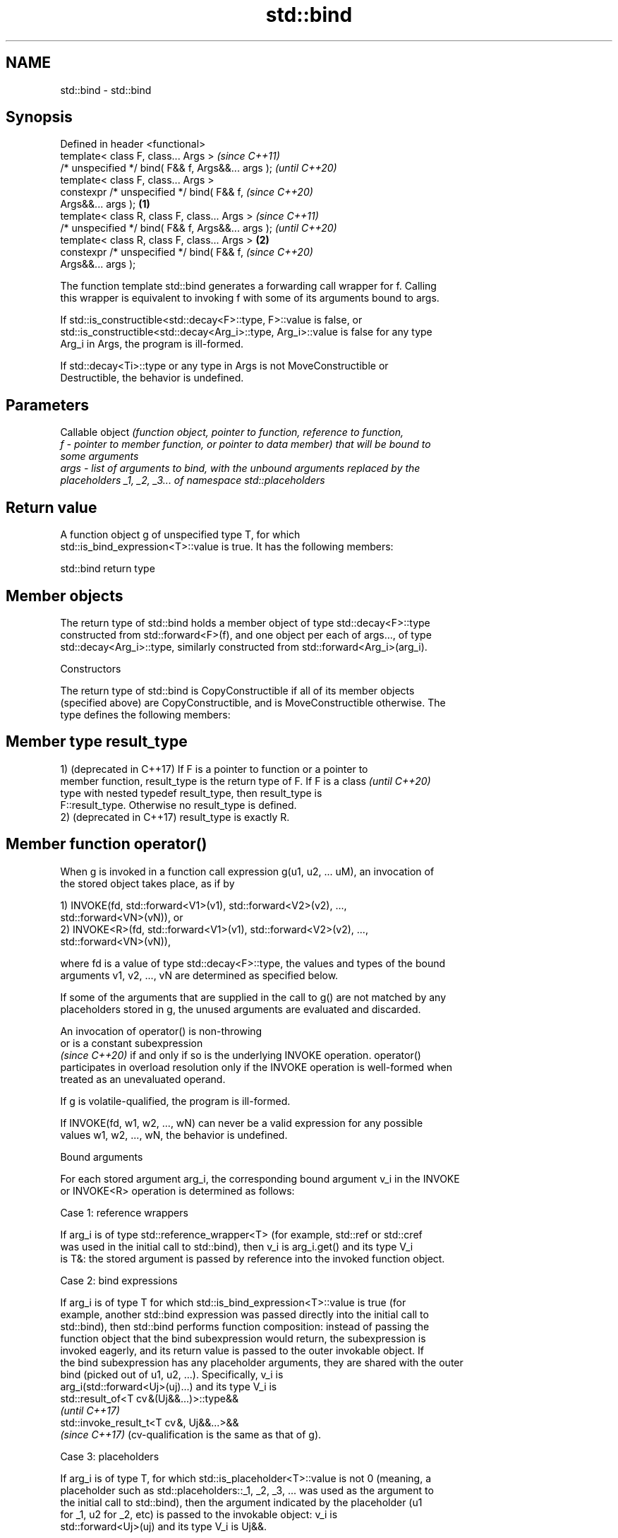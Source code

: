 .TH std::bind 3 "2024.06.10" "http://cppreference.com" "C++ Standard Libary"
.SH NAME
std::bind \- std::bind

.SH Synopsis
   Defined in header <functional>
   template< class F, class... Args >                       \fI(since C++11)\fP
   /* unspecified */ bind( F&& f, Args&&... args );         \fI(until C++20)\fP
   template< class F, class... Args >
   constexpr /* unspecified */ bind( F&& f,                 \fI(since C++20)\fP
   Args&&... args );                                \fB(1)\fP
   template< class R, class F, class... Args >                            \fI(since C++11)\fP
   /* unspecified */ bind( F&& f, Args&&... args );                       \fI(until C++20)\fP
   template< class R, class F, class... Args >          \fB(2)\fP
   constexpr /* unspecified */ bind( F&& f,                               \fI(since C++20)\fP
   Args&&... args );

   The function template std::bind generates a forwarding call wrapper for f. Calling
   this wrapper is equivalent to invoking f with some of its arguments bound to args.

   If std::is_constructible<std::decay<F>::type, F>::value is false, or
   std::is_constructible<std::decay<Arg_i>::type, Arg_i>::value is false for any type
   Arg_i in Args, the program is ill-formed.

   If std::decay<Ti>::type or any type in Args is not MoveConstructible or
   Destructible, the behavior is undefined.

.SH Parameters

          Callable object \fI\fI(function\fP object, pointer to function, reference to function,\fP
   f    - pointer to member function, or pointer to data member) that will be bound to
          some arguments
   args - list of arguments to bind, with the unbound arguments replaced by the
          placeholders _1, _2, _3... of namespace std::placeholders

.SH Return value

   A function object g of unspecified type T, for which
   std::is_bind_expression<T>::value is true. It has the following members:

std::bind return type

.SH Member objects

   The return type of std::bind holds a member object of type std::decay<F>::type
   constructed from std::forward<F>(f), and one object per each of args..., of type
   std::decay<Arg_i>::type, similarly constructed from std::forward<Arg_i>(arg_i).

    Constructors

   The return type of std::bind is CopyConstructible if all of its member objects
   (specified above) are CopyConstructible, and is MoveConstructible otherwise. The
   type defines the following members:

.SH Member type result_type

   1) (deprecated in C++17) If F is a pointer to function or a pointer to
   member function, result_type is the return type of F. If F is a class  \fI(until C++20)\fP
   type with nested typedef result_type, then result_type is
   F::result_type. Otherwise no result_type is defined.
   2) (deprecated in C++17) result_type is exactly R.

.SH Member function operator()

   When g is invoked in a function call expression g(u1, u2, ... uM), an invocation of
   the stored object takes place, as if by

   1) INVOKE(fd, std::forward<V1>(v1), std::forward<V2>(v2), ...,
   std::forward<VN>(vN)), or
   2) INVOKE<R>(fd, std::forward<V1>(v1), std::forward<V2>(v2), ...,
   std::forward<VN>(vN)),

   where fd is a value of type std::decay<F>::type, the values and types of the bound
   arguments v1, v2, ..., vN are determined as specified below.

   If some of the arguments that are supplied in the call to g() are not matched by any
   placeholders stored in g, the unused arguments are evaluated and discarded.

   An invocation of operator() is non-throwing
   or is a constant subexpression
   \fI(since C++20)\fP if and only if so is the underlying INVOKE operation. operator()
   participates in overload resolution only if the INVOKE operation is well-formed when
   treated as an unevaluated operand.

   If g is volatile-qualified, the program is ill-formed.

   If INVOKE(fd, w1, w2, ..., wN) can never be a valid expression for any possible
   values w1, w2, ..., wN, the behavior is undefined.

   Bound arguments

   For each stored argument arg_i, the corresponding bound argument v_i in the INVOKE
   or INVOKE<R> operation is determined as follows:

     Case 1: reference wrappers

   If arg_i is of type std::reference_wrapper<T> (for example, std::ref or std::cref
   was used in the initial call to std::bind), then v_i is arg_i.get() and its type V_i
   is T&: the stored argument is passed by reference into the invoked function object.

     Case 2: bind expressions

   If arg_i is of type T for which std::is_bind_expression<T>::value is true (for
   example, another std::bind expression was passed directly into the initial call to
   std::bind), then std::bind performs function composition: instead of passing the
   function object that the bind subexpression would return, the subexpression is
   invoked eagerly, and its return value is passed to the outer invokable object. If
   the bind subexpression has any placeholder arguments, they are shared with the outer
   bind (picked out of u1, u2, ...). Specifically, v_i is
   arg_i(std::forward<Uj>(uj)...) and its type V_i is
   std::result_of<T cv &(Uj&&...)>::type&&
   \fI(until C++17)\fP
   std::invoke_result_t<T cv &, Uj&&...>&&
   \fI(since C++17)\fP (cv-qualification is the same as that of g).

     Case 3: placeholders

   If arg_i is of type T, for which std::is_placeholder<T>::value is not 0 (meaning, a
   placeholder such as std::placeholders::_1, _2, _3, ... was used as the argument to
   the initial call to std::bind), then the argument indicated by the placeholder (u1
   for _1, u2 for _2, etc) is passed to the invokable object: v_i is
   std::forward<Uj>(uj) and its type V_i is Uj&&.

     Case 4: ordinary arguments

   Otherwise, arg_i is passed to the invokable object as lvalue argument: v_i is simply
   arg_i and its type V_i is T cv &, where cv is the same cv-qualification as that of
   g.

.SH Exceptions

   Only throws if construction of std::decay<F>::type from std::forward<F>(f) throws,
   or any of the constructors for std::decay<Arg_i>::type from the corresponding
   std::forward<Arg_i>(arg_i) throws where Arg_i is the ith type and arg_i is the ith
   argument in Args... args.

.SH Notes

   As described in Callable, when invoking a pointer to non-static member function or
   pointer to non-static data member, the first argument has to be a reference or
   pointer (including, possibly, smart pointer such as std::shared_ptr and
   std::unique_ptr) to an object whose member will be accessed.

   The arguments to bind are copied or moved, and are never passed by reference unless
   wrapped in std::ref or std::cref.

   Duplicate placeholders in the same bind expression (multiple _1's for example) are
   allowed, but the results are only well defined if the corresponding argument (u1) is
   an lvalue or non-movable rvalue.

.SH Example


// Run this code

 #include <functional>
 #include <iostream>
 #include <memory>
 #include <random>

 void f(int n1, int n2, int n3, const int& n4, int n5)
 {
     std::cout << n1 << ' ' << n2 << ' ' << n3 << ' ' << n4 << ' ' << n5 << '\\n';
 }

 int g(int n1)
 {
     return n1;
 }

 struct Foo
 {
     void print_sum(int n1, int n2)
     {
         std::cout << n1 + n2 << '\\n';
     }

     int data = 10;
 };

 int main()
 {
     using namespace std::placeholders;  // for _1, _2, _3...

     std::cout << "1) argument reordering and pass-by-reference: ";
     int n = 7;
     // (_1 and _2 are from std::placeholders, and represent future
     // arguments that will be passed to f1)
     auto f1 = std::bind(f, _2, 42, _1, std::cref(n), n);
     n = 10;
     f1(1, 2, 1001); // 1 is bound by _1, 2 is bound by _2, 1001 is unused
                     // makes a call to f(2, 42, 1, n, 7)

     std::cout << "2) achieving the same effect using a lambda: ";
     n = 7;
     auto lambda = [&ncref = n, n](auto a, auto b, auto /*unused*/)
     {
         f(b, 42, a, ncref, n);
     };
     n = 10;
     lambda(1, 2, 1001); // same as a call to f1(1, 2, 1001)

     std::cout << "3) nested bind subexpressions share the placeholders: ";
     auto f2 = std::bind(f, _3, std::bind(g, _3), _3, 4, 5);
     f2(10, 11, 12); // makes a call to f(12, g(12), 12, 4, 5);

     std::cout << "4) bind a RNG with a distribution: ";
     std::default_random_engine e;
     std::uniform_int_distribution<> d(0, 10);
     auto rnd = std::bind(d, e); // a copy of e is stored in rnd
     for (int n = 0; n < 10; ++n)
         std::cout << rnd() << ' ';
     std::cout << '\\n';

     std::cout << "5) bind to a pointer to member function: ";
     Foo foo;
     auto f3 = std::bind(&Foo::print_sum, &foo, 95, _1);
     f3(5);

     std::cout << "6) bind to a mem_fn that is a pointer to member function: ";
     auto ptr_to_print_sum = std::mem_fn(&Foo::print_sum);
     auto f4 = std::bind(ptr_to_print_sum, &foo, 95, _1);
     f4(5);

     std::cout << "7) bind to a pointer to data member: ";
     auto f5 = std::bind(&Foo::data, _1);
     std::cout << f5(foo) << '\\n';

     std::cout << "8) bind to a mem_fn that is a pointer to data member: ";
     auto ptr_to_data = std::mem_fn(&Foo::data);
     auto f6 = std::bind(ptr_to_data, _1);
     std::cout << f6(foo) << '\\n';

     std::cout << "9) use smart pointers to call members of the referenced objects: ";
     std::cout << f6(std::make_shared<Foo>(foo)) << ' '
               << f6(std::make_unique<Foo>(foo)) << '\\n';
 }

.SH Output:

 1) argument reordering and pass-by-reference: 2 42 1 10 7
 2) achieving the same effect using a lambda: 2 42 1 10 7
 3) nested bind subexpressions share the placeholders: 12 12 12 4 5
 4) bind a RNG with a distribution: 0 1 8 5 5 2 0 7 7 10
 5) bind to a pointer to member function: 100
 6) bind to a mem_fn that is a pointer to member function: 100
 7) bind to a pointer to data member: 10
 8) bind to a mem_fn that is a pointer to data member: 10
 9) use smart pointers to call members of the referenced objects: 10 10

   Defect reports

   The following behavior-changing defect reports were applied retroactively to
   previously published C++ standards.

      DR    Applied to     Behavior as published              Correct behavior
                       1. the bounded arguments
                           were not forwarded to fd  1. forwarded
   LWG 2021 C++11      2. in case 2, the type of V_i 2. changed to
                       was                               std::result_of<T
                           std::result_of<T          cv &(Uj&&...)>::type&&
                       cv (Uj...)>::type

.SH See also

   bind_front          bind a variable number of arguments, in order, to a function
   bind_back           object
   (C++20)             \fI(function template)\fP
   (C++23)
   _1, _2, _3, _4, ... placeholders for the unbound arguments in a std::bind expression
   \fI(C++11)\fP             (constant)
   mem_fn              creates a function object out of a pointer to a member
   \fI(C++11)\fP             \fI(function template)\fP
